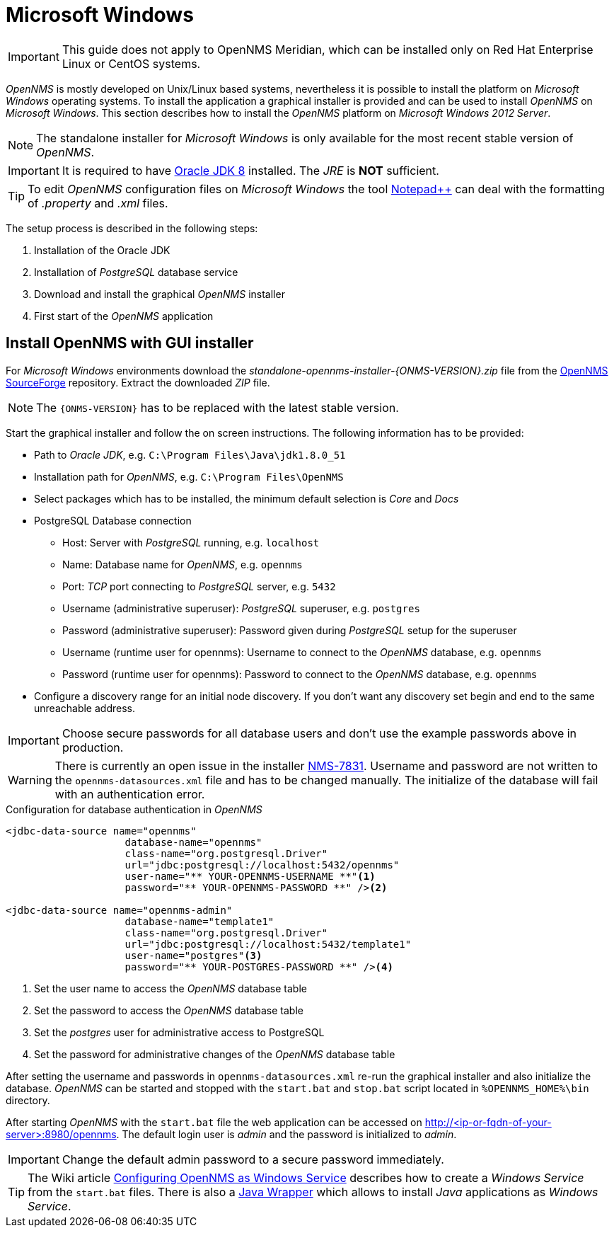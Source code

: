 
[[gi-install-opennms-windows]]
= Microsoft Windows

IMPORTANT: This guide does not apply to OpenNMS Meridian, which can be installed only on Red Hat Enterprise Linux or CentOS systems.

_OpenNMS_ is mostly developed on Unix/Linux based systems, nevertheless it is possible to install the platform on _Microsoft Windows_ operating systems.
To install the application a graphical installer is provided and can be used to install _OpenNMS_ on _Microsoft Windows_.
This section describes how to install the _OpenNMS_ platform on _Microsoft Windows 2012 Server_.

NOTE: The standalone installer for _Microsoft Windows_ is only available for the most recent stable version of _OpenNMS_.

IMPORTANT: It is required to have link:http://www.oracle.com/technetwork/java/javase/downloads/jdk8-downloads-2133151.html[Oracle JDK 8] installed.
           The _JRE_ is *NOT* sufficient.

TIP: To edit _OpenNMS_ configuration files on _Microsoft Windows_ the tool link:https://notepad-plus-plus.org/[Notepad++] can deal with the formatting of _.property_ and _.xml_ files.

The setup process is described in the following steps:

. Installation of the Oracle JDK
. Installation of _PostgreSQL_ database service
. Download and install the graphical _OpenNMS_ installer
. First start of the _OpenNMS_ application

[[gi-install-opennms-deb-repo]]
== Install OpenNMS with GUI installer

For _Microsoft Windows_ environments download the _standalone-opennms-installer-{ONMS-VERSION}.zip_ file from the link:http://sourceforge.net/projects/opennms/files/OpenNMS/[OpenNMS SourceForge] repository.
Extract the downloaded _ZIP_ file.

NOTE: The `{ONMS-VERSION}` has to be replaced with the latest stable version.

Start the graphical installer and follow the on screen instructions.
The following information has to be provided:

* Path to _Oracle JDK_, e.g. `C:\Program Files\Java\jdk1.8.0_51`
* Installation path for _OpenNMS_, e.g. `C:\Program Files\OpenNMS`
* Select packages which has to be installed, the minimum default selection is _Core_ and _Docs_
* PostgreSQL Database connection
** Host: Server with _PostgreSQL_ running, e.g. `localhost`
** Name: Database name for _OpenNMS_, e.g. `opennms`
** Port: _TCP_ port connecting to _PostgreSQL_ server, e.g. `5432`
** Username (administrative superuser): _PostgreSQL_ superuser, e.g. `postgres`
** Password (administrative superuser): Password given during _PostgreSQL_ setup for the superuser
** Username (runtime user for opennms): Username to connect to the _OpenNMS_ database, e.g. `opennms`
** Password (runtime user for opennms): Password to connect to the _OpenNMS_ database, e.g. `opennms`
* Configure a discovery range for an initial node discovery.
  If you don't want any discovery set begin and end to the same unreachable address.

IMPORTANT: Choose secure passwords for all database users and don't use the example passwords above in production.

WARNING: There is currently an open issue in the installer link:http://issues.opennms.org/browse/NMS-7831[NMS-7831].
         Username and password are not written to the `opennms-datasources.xml` file and has to be changed manually.
         The initialize of the database will fail with an authentication error.

.Configuration for database authentication in _OpenNMS_
[source, xml]
----
<jdbc-data-source name="opennms"
                    database-name="opennms"
                    class-name="org.postgresql.Driver"
                    url="jdbc:postgresql://localhost:5432/opennms"
                    user-name="** YOUR-OPENNMS-USERNAME **"<1>
                    password="** YOUR-OPENNMS-PASSWORD **" /><2>

<jdbc-data-source name="opennms-admin"
                    database-name="template1"
                    class-name="org.postgresql.Driver"
                    url="jdbc:postgresql://localhost:5432/template1"
                    user-name="postgres"<3>
                    password="** YOUR-POSTGRES-PASSWORD **" /><4>
----

<1> Set the user name to access the _OpenNMS_ database table
<2> Set the password to access the _OpenNMS_ database table
<3> Set the _postgres_ user for administrative access to PostgreSQL
<4> Set the password for administrative changes of the _OpenNMS_ database table

After setting the username and passwords in `opennms-datasources.xml` re-run the graphical installer and also initialize the database.
_OpenNMS_ can be started and stopped with the `start.bat` and `stop.bat` script located in `%OPENNMS_HOME%\bin` directory.

After starting _OpenNMS_ with the `start.bat` file the web application can be accessed on http://<ip-or-fqdn-of-your-server>:8980/opennms.
The default login user is _admin_ and the password is initialized to _admin_.

IMPORTANT: Change the default admin password to a secure password immediately.

TIP: The Wiki article link:http://www.opennms.org/wiki/Configuring_openNMS_as_Windows_Service[Configuring OpenNMS as Windows Service] describes how to create a _Windows Service_ from the `start.bat` files.
     There is also a link:http://yajsw.sourceforge.net/#mozTocId527639[Java Wrapper] which allows to install _Java_ applications as _Windows Service_.
